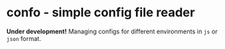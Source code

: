 * confo - simple config file reader
*Under development!*
Managing configs for different environments in =js= or =json= format.
